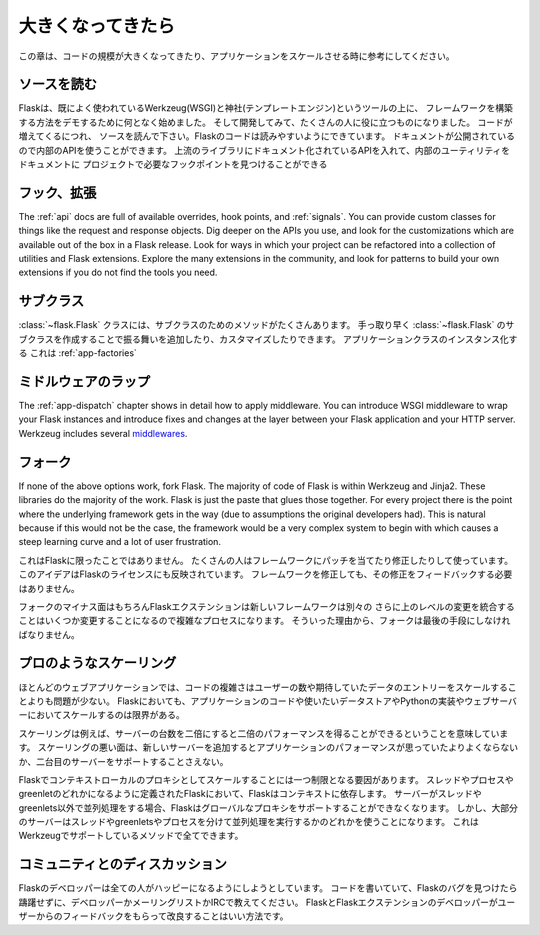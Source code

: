 .. _becomingbig:

大きくなってきたら
======================

.. Becoming Big
   ============

.. Here are your options when growing your codebase or scaling your application.

この章は、コードの規模が大きくなってきたり、アプリケーションをスケールさせる時に参考にしてください。

.. Read the Source.
   ----------------

ソースを読む
----------------

.. Flask started in part to demonstrate how to build your own framework on top of
   existing well-used tools Werkzeug (WSGI) and Jinja (templating), and as it
   developed, it became useful to a wide audience.  As you grow your codebase,
   don't just use Flask -- understand it.  Read the source.  Flask's code is
   written to be read; it's documentation published so you can use its internal
   APIs.  Flask sticks to documented APIs in upstream libraries, and documents its
   internal utilities so that you can find the hook points needed for your
   project.

Flaskは、既によく使われているWerkzeug(WSGI)と神社(テンプレートエンジン)というツールの上に、
フレームワークを構築する方法をデモするために何となく始めました。
そして開発してみて、たくさんの人に役に立つものになりました。
コードが増えてくるにつれ、
ソースを読んで下さい。Flaskのコードは読みやすいようにできています。
ドキュメントが公開されているので内部のAPIを使うことができます。
上流のライブラリにドキュメント化されているAPIを入れて、内部のユーティリティをドキュメントに
プロジェクトで必要なフックポイントを見つけることができる

.. Hook. Extend.
   -------------

フック、拡張
----------------

The :ref:`api` docs are full of available overrides, hook points, and
:ref:`signals`. You can provide custom classes for things like the request and
response objects.  Dig deeper on the APIs you use, and look for the
customizations which are available out of the box in a Flask release.  Look for
ways in which your project can be refactored into a collection of utilities and
Flask extensions.  Explore the many extensions in the community, and look for
patterns to build your own extensions if you do not find the tools you need.

.. Subclass.
   ---------

サブクラス
---------------

.. The :class:`~flask.Flask` class has many methods designed for subclassing. You
   can quickly add or customize behavior by subclassing :class:`~flask.Flask` (see
   the linked method docs) and using that subclass wherever you instantiate an
   application class. This works well with :ref:`app-factories`.

:class:`~flask.Flask` クラスには、サブクラスのためのメソッドがたくさんあります。
手っ取り早く :class:`~flask.Flask` のサブクラスを作成することで振る舞いを追加したり、カスタマイズしたりできます。
アプリケーションクラスのインスタンス化する
これは :ref:`app-factories` 

.. Wrap with middleware.
   ---------------------

ミドルウェアのラップ
------------------------

The :ref:`app-dispatch` chapter shows in detail how to apply middleware. You
can introduce WSGI middleware to wrap your Flask instances and introduce fixes
and changes at the layer between your Flask application and your HTTP
server. Werkzeug includes several `middlewares
<http://werkzeug.pocoo.org/docs/middlewares/>`_.

.. Fork.
   -----

フォーク
------------

If none of the above options work, fork Flask.  The majority of code of Flask
is within Werkzeug and Jinja2.  These libraries do the majority of the work.
Flask is just the paste that glues those together.  For every project there is
the point where the underlying framework gets in the way (due to assumptions
the original developers had).  This is natural because if this would not be the
case, the framework would be a very complex system to begin with which causes a
steep learning curve and a lot of user frustration.

.. This is not unique to Flask.  Many people use patched and modified
   versions of their framework to counter shortcomings.  This idea is also
   reflected in the license of Flask.  You don't have to contribute any
   changes back if you decide to modify the framework.

これはFlaskに限ったことではありません。
たくさんの人はフレームワークにパッチを当てたり修正したりして使っています。
このアイデアはFlaskのライセンスにも反映されています。
フレームワークを修正しても、その修正をフィードバックする必要はありません。

.. The downside of forking is of course that Flask extensions will most
   likely break because the new framework has a different import name.
   Furthermore integrating upstream changes can be a complex process,
   depending on the number of changes.  Because of that, forking should be
   the very last resort.

フォークのマイナス面はもちろんFlaskエクステンションは新しいフレームワークは別々の
さらに上のレベルの変更を統合することはいくつか変更することになるので複雑なプロセスになります。
そういった理由から、フォークは最後の手段にしなければなりません。

.. Scale like a pro.
   -----------------

プロのようなスケーリング
----------------------------

.. For many web applications the complexity of the code is less an issue than
   the scaling for the number of users or data entries expected.  Flask by
   itself is only limited in terms of scaling by your application code, the
   data store you want to use and the Python implementation and webserver you
   are running on.

ほとんどのウェブアプリケーションでは、コードの複雑さはユーザーの数や期待していたデータのエントリーをスケールすることよりも問題が少ない。
Flaskにおいても、アプリケーションのコードや使いたいデータストアやPythonの実装やウェブサーバーにおいてスケールするのは限界がある。

.. Scaling well means for example that if you double the amount of servers
   you get about twice the performance.  Scaling bad means that if you add a
   new server the application won't perform any better or would not even
   support a second server.

スケーリングは例えば、サーバーの台数を二倍にすると二倍のパフォーマンスを得ることができるということを意味しています。
スケーリングの悪い面は、新しいサーバーを追加するとアプリケーションのパフォーマンスが思っていたよりよくならないか、二台目のサーバーをサポートすることさえない。

.. There is only one limiting factor regarding scaling in Flask which are
   the context local proxies.  They depend on context which in Flask is
   defined as being either a thread, process or greenlet.  If your server
   uses some kind of concurrency that is not based on threads or greenlets,
   Flask will no longer be able to support these global proxies.  However the
   majority of servers are using either threads, greenlets or separate
   processes to achieve concurrency which are all methods well supported by
   the underlying Werkzeug library.

Flaskでコンテキストローカルのプロキシとしてスケールすることには一つ制限となる要因があります。
スレッドやプロセスやgreenletのどれかになるように定義されたFlaskにおいて、Flaskはコンテキストに依存します。
サーバーがスレッドやgreenlets以外で並列処理をする場合、Flaskはグローバルなプロキシをサポートすることができなくなります。
しかし、大部分のサーバーはスレッドやgreenletsやプロセスを分けて並列処理を実行するかのどれかを使うことになります。
これはWerkzeugでサポートしているメソッドで全てできます。

.. Discuss with the community.
   ---------------------------

コミュニティとのディスカッション
-------------------------------------------

.. The Flask developers keep the framework accessible to users with codebases big
   and small. If you find an obstacle in your way, caused by Flask, don't hesitate
   to contact the developers on the mailinglist or IRC channel.  The best way for
   the Flask and Flask extension developers to improve the tools for larger
   applications is getting feedback from users.

Flaskのデベロッパーは全ての人がハッピーになるようにしようとしています。
コードを書いていて、Flaskのバグを見つけたら躊躇せずに、デベロッパーかメーリングリストかIRCで教えてください。
FlaskとFlaskエクステンションのデベロッパーがユーザーからのフィードバックをもらって改良することはいい方法です。
